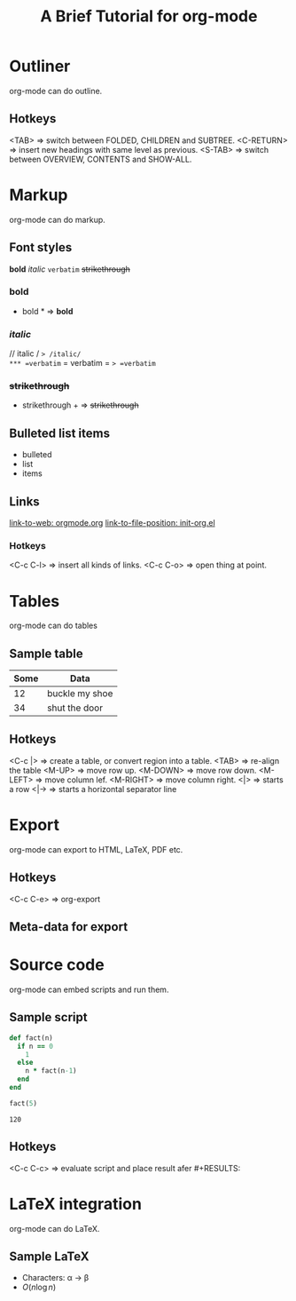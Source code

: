 * Outliner
  org-mode can do outline.
** Hotkeys
   <TAB>       => switch between FOLDED, CHILDREN and SUBTREE.
   <C-RETURN>  => insert new headings with same level as previous.
   <S-TAB>     => switch between OVERVIEW, CONTENTS and SHOW-ALL.

* Markup
  org-mode can do markup.
** Font styles
   *bold* /italic/ =verbatim= +strikethrough+
*** *bold*
    * bold *           => *bold*
*** /italic/
    // italic /        => /italic/
*** =verbatim=
    = verbatim =       => =verbatim=
*** +strikethrough+
    + strikethrough +  => +strikethrough+
** Bulleted list items
   - bulleted
   - list
   - items
** Links
   [[https://orgmode.org][link-to-web: orgmode.org]]
   [[file:init-org.el::;;; Code][link-to-file-position: init-org.el]]
*** Hotkeys
   <C-c C-l>  => insert all kinds of links.
   <C-c C-o>  => open thing at point.

* Tables
  org-mode can do tables
** Sample table
  |------+----------------|
  | Some | Data           |
  |------+----------------|
  |   12 | buckle my shoe |
  |------+----------------|
  |   34 | shut the door  |
  |------+----------------|
** Hotkeys
   <C-c |>    => create a table, or convert region into a table.
   <TAB>      => re-align the table
   <M-UP>     => move row up.
   <M-DOWN>   => move row down.
   <M-LEFT>   => move column lef.
   <M-RIGHT>  => move column right.
   <|>        => starts a row
   <|->       => starts a horizontal separator line

* Export
  org-mode can export to HTML, LaTeX, PDF etc.
** Hotkeys
   <C-c C-e>  => org-export
** Meta-data for export
   #+title: A Brief Tutorial for org-mode
   #+options: toc:nil

* Source code
  org-mode can embed scripts and run them.
** Sample script
   #+begin_src ruby
   def fact(n)
     if n == 0
       1
     else
       n * fact(n-1)
     end
   end

   fact(5)
   #+end_src

   #+RESULTS:
   : 120
** Hotkeys
   <C-c C-c>  => evaluate script and place result afer #+RESULTS:

* LaTeX integration
  org-mode can do LaTeX.
** Sample LaTeX
   - Characters: \alpha \rightarrow \beta
   - $O(n \log n)$

   \begin{align*}
     3 * 2 + &= 6 + 1 \\
             &= 7
   \end{align*}
